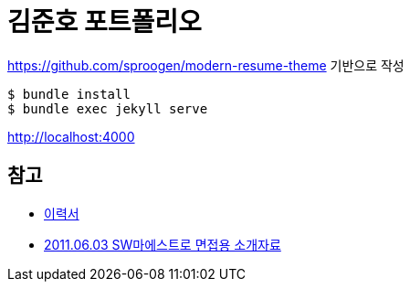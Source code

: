 = 김준호 포트폴리오

https://github.com/sproogen/modern-resume-theme 기반으로 작성

----
$ bundle install
$ bundle exec jekyll serve
----

http://localhost:4000


== 참고
* https://junho85.github.io/RESUME/[이력서]
* https://prezi.com/8t8foqr1iznq/20110603-sw/[2011.06.03 SW마에스트로 면접용 소개자료]
